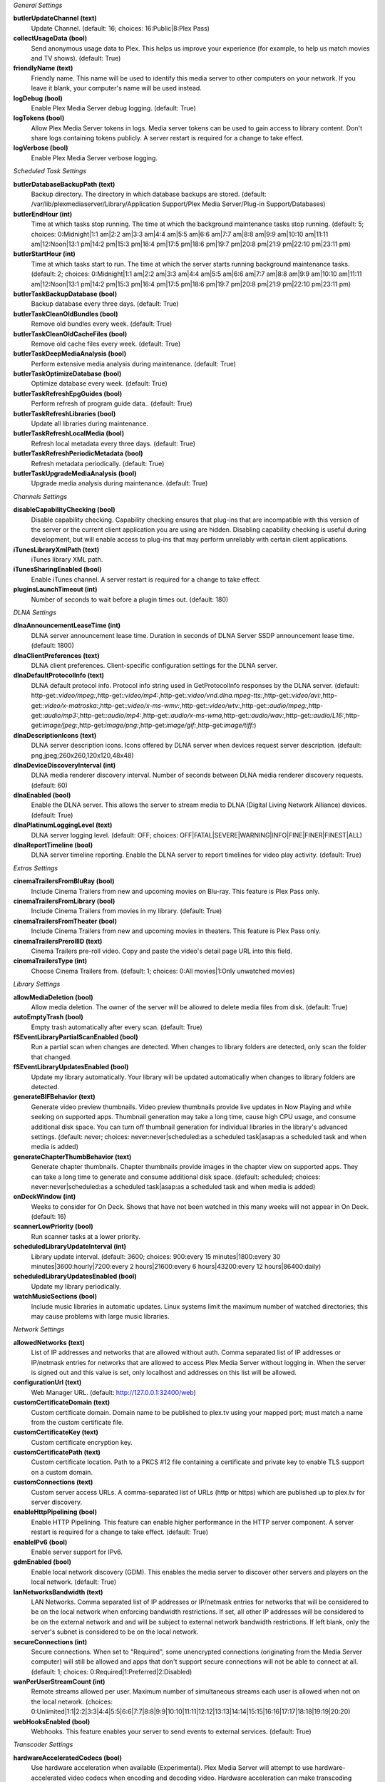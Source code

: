 :title:`General Settings`

**butlerUpdateChannel (text)**
  Update Channel. (default: 16; choices: 16:Public|8:Plex Pass)

**collectUsageData (bool)**
  Send anonymous usage data to Plex. This helps us improve your experience (for example, to help us match movies and TV shows). (default: True)

**friendlyName (text)**
  Friendly name. This name will be used to identify this media server to other computers on your network. If you leave it blank, your computer's name will be used instead.

**logDebug (bool)**
  Enable Plex Media Server debug logging. (default: True)

**logTokens (bool)**
  Allow Plex Media Server tokens in logs. Media server tokens can be used to gain access to library content. Don't share logs containing tokens publicly. A server restart is required for a change to take effect.

**logVerbose (bool)**
  Enable Plex Media Server verbose logging.


:title:`Scheduled Task Settings`

**butlerDatabaseBackupPath (text)**
  Backup directory. The directory in which database backups are stored. (default: /var/lib/plexmediaserver/Library/Application Support/Plex Media Server/Plug-in Support/Databases)

**butlerEndHour (int)**
  Time at which tasks stop running. The time at which the background maintenance tasks stop running. (default: 5; choices: 0:Midnight|1:1 am|2:2 am|3:3 am|4:4 am|5:5 am|6:6 am|7:7 am|8:8 am|9:9 am|10:10 am|11:11 am|12:Noon|13:1 pm|14:2 pm|15:3 pm|16:4 pm|17:5 pm|18:6 pm|19:7 pm|20:8 pm|21:9 pm|22:10 pm|23:11 pm)

**butlerStartHour (int)**
  Time at which tasks start to run. The time at which the server starts running background maintenance tasks. (default: 2; choices: 0:Midnight|1:1 am|2:2 am|3:3 am|4:4 am|5:5 am|6:6 am|7:7 am|8:8 am|9:9 am|10:10 am|11:11 am|12:Noon|13:1 pm|14:2 pm|15:3 pm|16:4 pm|17:5 pm|18:6 pm|19:7 pm|20:8 pm|21:9 pm|22:10 pm|23:11 pm)

**butlerTaskBackupDatabase (bool)**
  Backup database every three days. (default: True)

**butlerTaskCleanOldBundles (bool)**
  Remove old bundles every week. (default: True)

**butlerTaskCleanOldCacheFiles (bool)**
  Remove old cache files every week. (default: True)

**butlerTaskDeepMediaAnalysis (bool)**
  Perform extensive media analysis during maintenance. (default: True)

**butlerTaskOptimizeDatabase (bool)**
  Optimize database every week. (default: True)

**butlerTaskRefreshEpgGuides (bool)**
  Perform refresh of program guide data.. (default: True)

**butlerTaskRefreshLibraries (bool)**
  Update all libraries during maintenance.

**butlerTaskRefreshLocalMedia (bool)**
  Refresh local metadata every three days. (default: True)

**butlerTaskRefreshPeriodicMetadata (bool)**
  Refresh metadata periodically. (default: True)

**butlerTaskUpgradeMediaAnalysis (bool)**
  Upgrade media analysis during maintenance. (default: True)


:title:`Channels Settings`

**disableCapabilityChecking (bool)**
  Disable capability checking. Capability checking ensures that plug-ins that are incompatible with this version of the server or the current client application you are using are hidden. Disabling capability checking is useful during development, but will enable access to plug-ins that may perform unreliably with certain client applications.

**iTunesLibraryXmlPath (text)**
  iTunes library XML path.

**iTunesSharingEnabled (bool)**
  Enable iTunes channel. A server restart is required for a change to take effect.

**pluginsLaunchTimeout (int)**
  Number of seconds to wait before a plugin times out. (default: 180)


:title:`DLNA Settings`

**dlnaAnnouncementLeaseTime (int)**
  DLNA server announcement lease time. Duration in seconds of DLNA Server SSDP announcement lease time. (default: 1800)

**dlnaClientPreferences (text)**
  DLNA client preferences. Client-specific configuration settings for the DLNA server.

**dlnaDefaultProtocolInfo (text)**
  DLNA default protocol info. Protocol info string used in GetProtocolInfo responses by the DLNA server. (default: http-get:*:video/mpeg:*,http-get:*:video/mp4:*,http-get:*:video/vnd.dlna.mpeg-tts:*,http-get:*:video/avi:*,http-get:*:video/x-matroska:*,http-get:*:video/x-ms-wmv:*,http-get:*:video/wtv:*,http-get:*:audio/mpeg:*,http-get:*:audio/mp3:*,http-get:*:audio/mp4:*,http-get:*:audio/x-ms-wma*,http-get:*:audio/wav:*,http-get:*:audio/L16:*,http-get:*image/jpeg:*,http-get:*image/png:*,http-get:*image/gif:*,http-get:*image/tiff:*)

**dlnaDescriptionIcons (text)**
  DLNA server description icons. Icons offered by DLNA server when devices request server description. (default: png,jpeg;260x260,120x120,48x48)

**dlnaDeviceDiscoveryInterval (int)**
  DLNA media renderer discovery interval. Number of seconds between DLNA media renderer discovery requests. (default: 60)

**dlnaEnabled (bool)**
  Enable the DLNA server. This allows the server to stream media to DLNA (Digital Living Network Alliance) devices. (default: True)

**dlnaPlatinumLoggingLevel (text)**
  DLNA server logging level. (default: OFF; choices: OFF|FATAL|SEVERE|WARNING|INFO|FINE|FINER|FINEST|ALL)

**dlnaReportTimeline (bool)**
  DLNA server timeline reporting. Enable the DLNA server to report timelines for video play activity. (default: True)


:title:`Extras Settings`

**cinemaTrailersFromBluRay (bool)**
  Include Cinema Trailers from new and upcoming movies on Blu-ray. This feature is Plex Pass only.

**cinemaTrailersFromLibrary (bool)**
  Include Cinema Trailers from movies in my library. (default: True)

**cinemaTrailersFromTheater (bool)**
  Include Cinema Trailers from new and upcoming movies in theaters. This feature is Plex Pass only.

**cinemaTrailersPrerollID (text)**
  Cinema Trailers pre-roll video. Copy and paste the video's detail page URL into this field.

**cinemaTrailersType (int)**
  Choose Cinema Trailers from. (default: 1; choices: 0:All movies|1:Only unwatched movies)


:title:`Library Settings`

**allowMediaDeletion (bool)**
  Allow media deletion. The owner of the server will be allowed to delete media files from disk. (default: True)

**autoEmptyTrash (bool)**
  Empty trash automatically after every scan. (default: True)

**fSEventLibraryPartialScanEnabled (bool)**
  Run a partial scan when changes are detected. When changes to library folders are detected, only scan the folder that changed.

**fSEventLibraryUpdatesEnabled (bool)**
  Update my library automatically. Your library will be updated automatically when changes to library folders are detected.

**generateBIFBehavior (text)**
  Generate video preview thumbnails. Video preview thumbnails provide live updates in Now Playing and while seeking on supported apps. Thumbnail generation may take a long time, cause high CPU usage, and consume additional disk space. You can turn off thumbnail generation for individual libraries in the library's advanced settings. (default: never; choices: never:never|scheduled:as a scheduled task|asap:as a scheduled task and when media is added)

**generateChapterThumbBehavior (text)**
  Generate chapter thumbnails. Chapter thumbnails provide images in the chapter view on supported apps. They can take a long time to generate and consume additional disk space. (default: scheduled; choices: never:never|scheduled:as a scheduled task|asap:as a scheduled task and when media is added)

**onDeckWindow (int)**
  Weeks to consider for On Deck. Shows that have not been watched in this many weeks will not appear in On Deck. (default: 16)

**scannerLowPriority (bool)**
  Run scanner tasks at a lower priority.

**scheduledLibraryUpdateInterval (int)**
  Library update interval. (default: 3600; choices: 900:every 15 minutes|1800:every 30 minutes|3600:hourly|7200:every 2 hours|21600:every 6 hours|43200:every 12 hours|86400:daily)

**scheduledLibraryUpdatesEnabled (bool)**
  Update my library periodically.

**watchMusicSections (bool)**
  Include music libraries in automatic updates. Linux systems limit the maximum number of watched directories; this may cause problems with large music libraries.


:title:`Network Settings`

**allowedNetworks (text)**
  List of IP addresses and networks that are allowed without auth. Comma separated list of IP addresses or IP/netmask entries for networks that are allowed to access Plex Media Server without logging in. When the server is signed out and this value is set, only localhost and addresses on this list will be allowed.

**configurationUrl (text)**
  Web Manager URL. (default: http://127.0.0.1:32400/web)

**customCertificateDomain (text)**
  Custom certificate domain. Domain name to be published to plex.tv using your mapped port; must match a name from the custom certificate file.

**customCertificateKey (text)**
  Custom certificate encryption key.

**customCertificatePath (text)**
  Custom certificate location. Path to a PKCS #12 file containing a certificate and private key to enable TLS support on a custom domain.

**customConnections (text)**
  Custom server access URLs. A comma-separated list of URLs (http or https) which are published up to plex.tv for server discovery.

**enableHttpPipelining (bool)**
  Enable HTTP Pipelining. This feature can enable higher performance in the HTTP server component. A server restart is required for a change to take effect. (default: True)

**enableIPv6 (bool)**
  Enable server support for IPv6.

**gdmEnabled (bool)**
  Enable local network discovery (GDM). This enables the media server to discover other servers and players on the local network. (default: True)

**lanNetworksBandwidth (text)**
  LAN Networks. Comma separated list of IP addresses or IP/netmask entries for networks that will be considered to be on the local network when enforcing bandwidth restrictions. If set, all other IP addresses will be considered to be on the external network and and will be subject to external network bandwidth restrictions. If left blank, only the server's subnet is considered to be on the local network.

**secureConnections (int)**
  Secure connections. When set to "Required", some unencrypted connections (originating from the Media Server computer) will still be allowed and apps that don't support secure connections will not be able to connect at all. (default: 1; choices: 0:Required|1:Preferred|2:Disabled)

**wanPerUserStreamCount (int)**
  Remote streams allowed per user. Maximum number of simultaneous streams each user is allowed when not on the local network. (choices: 0:Unlimited|1:1|2:2|3:3|4:4|5:5|6:6|7:7|8:8|9:9|10:10|11:11|12:12|13:13|14:14|15:15|16:16|17:17|18:18|19:19|20:20)

**webHooksEnabled (bool)**
  Webhooks. This feature enables your server to send events to external services. (default: True)


:title:`Transcoder Settings`

**hardwareAcceleratedCodecs (bool)**
  Use hardware acceleration when available (Experimental). Plex Media Server will attempt to use hardware-accelerated video codecs when encoding and decoding video. Hardware acceleration can make transcoding faster and allow more simultaneous video transcodes, but it can also reduce video quality and compatibility.

**segmentedTranscoderTimeout (int)**
  Segmented transcoder timeout. Timeout in seconds segmented transcodes wait for the transcoder to begin writing data. (default: 20)

**transcodeCountLimit (int)**
  Maximum simultaneous video transcode. Limit the number of simultaneous video transcode streams your server can utilize (choices: 0:Unlimited|1:1|2:2|3:3|4:4|5:5|6:6|7:7|8:8|9:9|10:10|11:11|12:12|13:13|14:14|15:15|16:16|17:17|18:18|19:19|20:20)

**transcoderDefaultDuration (int)**
  Transcoder default duration. Duration in minutes to use when transcoding something with an unknown duration. (default: 120)

**transcoderH264BackgroundPreset (text)**
  Background transcoding x264 preset. The x264 preset value used for background transcoding (Sync and Media Optimizer). Slower values will result in better video quality and smaller file sizes, but will take significantly longer to complete processing. (default: veryfast; choices: ultrafast:Ultra fast|superfast:Super fast|veryfast:Very fast|faster:Faster|fast:Fast|medium:Medium|slow:Slow|slower:Slower|veryslow:Very slow)

**transcoderPruneBuffer (int)**
  Transcoder default prune buffer. Amount in past seconds to retain before pruning segments from a transcode. (default: 300)

**transcoderQuality (int)**
  Transcoder quality. Quality profile used by the transcoder. (choices: 0:Automatic|1:Prefer higher speed encoding|2:Prefer higher quality encoding|3:Make my CPU hurt)

**transcoderTempDirectory (text)**
  Transcoder temporary directory. Directory to use when transcoding for temporary files.

**transcoderThrottleBuffer (int)**
  Transcoder default throttle buffer. Amount in seconds to buffer before throttling the transcoder. (default: 60)


:title:`Misc Settings`

**acceptedEULA (bool)**
  Has the user accepted the EULA.

**articleStrings (text)**
  Comma-separated list of strings considered articles when sorting titles. A server restart is required for a change to take effect.. (default: the,das,der,a,an,el,la)

**languageInCloud (bool)**
  Use language preferences from plex.tv.

**machineIdentifier (text)**
  A unique identifier for the machine.

**publishServerOnPlexOnlineKey (bool)**
  Publish server on Plex Online. Publishing a server makes it automatically available on your client devices without any configuration of your router.

**transcoderCanOnlyRemuxVideo (bool)**
  The transcoder can only remux video.

**transcoderVideoResolutionLimit (text)**
  Maximum video output resolution for the transcoder. (default: 0x0)

**wanPerStreamMaxUploadRate (int)**
  Limit remote stream bitrate. Set the maximum bitrate of a remote stream from this server. (choices: 0:Original (No limit)|20000:20 Mbps (1080p)|12000:12 Mbps (1080p)|10000:10 Mbps (1080p)|8000:8 Mbps (1080p)|4000:4 Mbps (720p)|3000:3 Mbps (720p)|2000:2 Mbps (480p)|1500:1.5 Mbps (480p)|720:720 kbps|320:320 kbps)

**wanTotalMaxUploadRate (int)**
  External network total upload limit (kbps). Speed at which to limit the total bandwidth not on the local network in kilobits per second. Use 0 to set no limit.


:title:`Undocumented Settings`

* **aBRKeepOldTranscodes (bool)**
* **allowHighOutputBitrates (bool)**
* **backgroundQueueIdlePaused (bool)**
* **butlerTaskGarbageCollectBlobs (bool)**
* **butlerTaskGenerateMediaIndexFiles (bool)**
* **certificateVersion (int)**: default: 2
* **dvrShowUnsupportedDevices (bool)**
* **enableABRDebugOverlay (bool)**
* **enableAirplay (bool)**
* **eyeQUser (text)**
* **forceAutoAdjustQuality (bool)**
* **generateIndexFilesDuringAnalysis (bool)**
* **gracenoteUser (text)**
* **hardwareDevicePath (text)**: default: /dev/dri/renderD128
* **lastAutomaticMappedPort (int)**
* **manualPortMappingMode (bool)**
* **manualPortMappingPort (int)**: default: 32400
* **minimumProgressTime (int)**: default: 60000
* **plexMetricsUrl (text)**: default: https://metrics.plex.tv
* **plexOnlineMail (text)**
* **plexOnlineUrl (text)**: default: https://plex.tv
* **syncMyPlexLoginGCDeferral (int)**: default: 14400
* **syncPagingItemsLimit (int)**: default: 100
* **systemAudioCodecs (bool)**: default: True
* **transcoderH264MinimumCRF (double)**: default: 16.0
* **transcoderH264Options (text)**
* **transcoderH264OptionsOverride (text)**
* **transcoderH264Preset (text)**: default: veryfast
* **transcoderLivePruneBuffer (int)**: default: 5400
* **transcoderLogLevel (text)**: default: error

